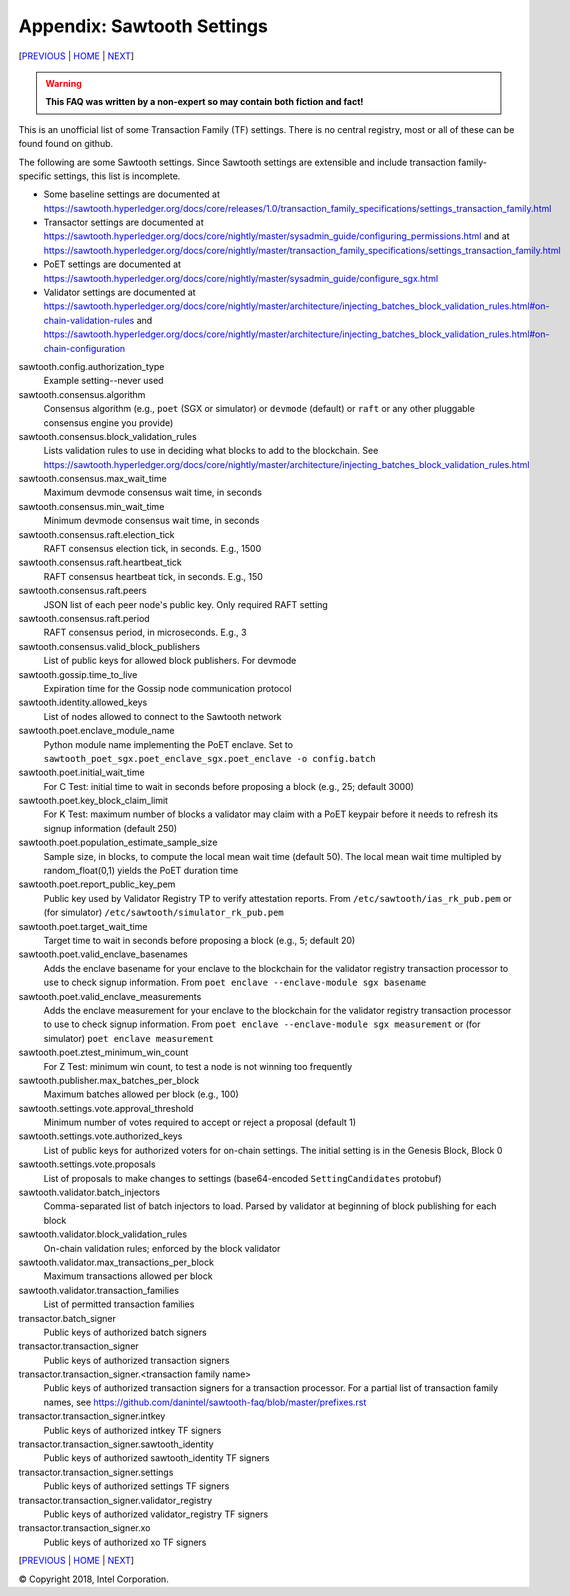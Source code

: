 Appendix: Sawtooth Settings
==================
[PREVIOUS_ | HOME_ | NEXT_]

.. contents::

.. Warning::
   **This FAQ was written by a non-expert so may contain both fiction and fact!**

This is an unofficial list of some Transaction Family (TF) settings.
There is no central registry, most or all of these can be found found on github.

The following are some Sawtooth settings.
Since Sawtooth settings are extensible and include transaction family-specific settings, this list is incomplete.

* Some baseline settings are documented at https://sawtooth.hyperledger.org/docs/core/releases/1.0/transaction_family_specifications/settings_transaction_family.html
* Transactor settings are documented at https://sawtooth.hyperledger.org/docs/core/nightly/master/sysadmin_guide/configuring_permissions.html
  and at https://sawtooth.hyperledger.org/docs/core/nightly/master/transaction_family_specifications/settings_transaction_family.html
* PoET settings are documented at https://sawtooth.hyperledger.org/docs/core/nightly/master/sysadmin_guide/configure_sgx.html
* Validator settings are documented at https://sawtooth.hyperledger.org/docs/core/nightly/master/architecture/injecting_batches_block_validation_rules.html#on-chain-validation-rules
  and https://sawtooth.hyperledger.org/docs/core/nightly/master/architecture/injecting_batches_block_validation_rules.html#on-chain-configuration

sawtooth.config.authorization_type
    Example setting--never used

sawtooth.consensus.algorithm
    Consensus algorithm (e.g., ``poet`` (SGX or simulator) or ``devmode`` (default) or ``raft`` or any other pluggable consensus engine you provide)
sawtooth.consensus.block_validation_rules
    Lists validation rules to use in deciding what blocks to add to the blockchain.
    See https://sawtooth.hyperledger.org/docs/core/nightly/master/architecture/injecting_batches_block_validation_rules.html
sawtooth.consensus.max_wait_time
    Maximum devmode consensus wait time, in seconds
sawtooth.consensus.min_wait_time
    Minimum devmode consensus wait time, in seconds
sawtooth.consensus.raft.election_tick
    RAFT consensus election tick, in seconds. E.g., 1500
sawtooth.consensus.raft.heartbeat_tick
    RAFT consensus heartbeat tick, in seconds. E.g., 150
sawtooth.consensus.raft.peers
    JSON list of each peer node's public key. Only required RAFT setting
sawtooth.consensus.raft.period
    RAFT consensus period, in microseconds. E.g., 3
sawtooth.consensus.valid_block_publishers
    List of public keys for allowed block publishers. For devmode

sawtooth.gossip.time_to_live
    Expiration time for the Gossip node communication protocol

sawtooth.identity.allowed_keys
    List of nodes allowed to connect to the Sawtooth network

sawtooth.poet.enclave_module_name
    Python module name implementing the PoET enclave.
    Set to ``sawtooth_poet_sgx.poet_enclave_sgx.poet_enclave -o config.batch``
sawtooth.poet.initial_wait_time
    For C Test: initial time to wait in seconds before proposing a block (e.g., 25; default 3000)
sawtooth.poet.key_block_claim_limit
    For K Test: maximum number of blocks a validator may claim with a PoET keypair before it needs to refresh its signup information (default 250)
sawtooth.poet.population_estimate_sample_size
    Sample size, in blocks, to compute the local mean wait time (default 50).
    The local mean wait time multipled by random_float(0,1) yields the PoET duration time
sawtooth.poet.report_public_key_pem
    Public key used by Validator Registry TP to verify attestation reports.
    From ``/etc/sawtooth/ias_rk_pub.pem`` or (for simulator) ``/etc/sawtooth/simulator_rk_pub.pem``
sawtooth.poet.target_wait_time
    Target time to wait in seconds before proposing a block (e.g., 5; default 20)
sawtooth.poet.valid_enclave_basenames
    Adds the enclave basename for your enclave to the blockchain for the validator registry transaction processor to use to check signup information.
    From ``poet enclave --enclave-module sgx basename``
sawtooth.poet.valid_enclave_measurements
    Adds the enclave measurement for your enclave to the blockchain for the validator registry transaction processor to use to check signup information.
    From ``poet enclave --enclave-module sgx measurement`` or (for simulator) ``poet enclave measurement``
sawtooth.poet.ztest_minimum_win_count
    For Z Test: minimum win count, to test a node is not winning too frequently

sawtooth.publisher.max_batches_per_block
    Maximum batches allowed per block (e.g., 100)

sawtooth.settings.vote.approval_threshold
    Minimum number of votes required to accept or reject a proposal (default 1)
sawtooth.settings.vote.authorized_keys
    List of public keys for authorized voters for on-chain settings.
    The initial setting is in the Genesis Block, Block 0
sawtooth.settings.vote.proposals
    List of proposals to make changes to settings (base64-encoded ``SettingCandidates`` protobuf)

sawtooth.validator.batch_injectors
    Comma-separated list of batch injectors to load.
    Parsed by validator at beginning of block publishing for each block
sawtooth.validator.block_validation_rules
    On-chain validation rules; enforced by the block validator
sawtooth.validator.max_transactions_per_block
    Maximum transactions allowed per block
sawtooth.validator.transaction_families
    List of permitted transaction families

transactor.batch_signer
    Public keys of authorized batch signers
transactor.transaction_signer
    Public keys of authorized transaction signers
transactor.transaction_signer.<transaction family name>
    Public keys of authorized transaction signers for a transaction processor.
    For a partial list of transaction family names,
    see https://github.com/danintel/sawtooth-faq/blob/master/prefixes.rst
transactor.transaction_signer.intkey
    Public keys of authorized intkey TF signers
transactor.transaction_signer.sawtooth_identity
    Public keys of authorized sawtooth_identity TF signers
transactor.transaction_signer.settings
    Public keys of authorized settings TF signers
transactor.transaction_signer.validator_registry
    Public keys of authorized validator_registry TF signers
transactor.transaction_signer.xo
    Public keys of authorized xo TF signers

[PREVIOUS_ | HOME_ | NEXT_]

.. _PREVIOUS: prefixes.rst
.. _HOME: README.rst
.. _NEXT: videos.rst

© Copyright 2018, Intel Corporation.
